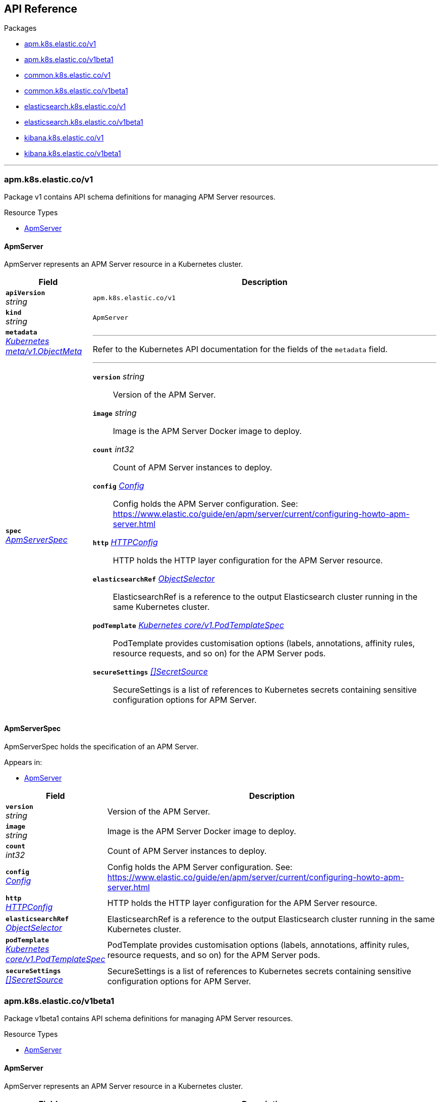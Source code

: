 // Generated documentation. Please do not edit.
[id="{p}-api-reference"]
== API Reference

.Packages
* xref:{p}-apm-k8s-elastic-co-v1[apm.k8s.elastic.co/v1]
* xref:{p}-apm-k8s-elastic-co-v1beta1[apm.k8s.elastic.co/v1beta1]
* xref:{p}-common-k8s-elastic-co-v1[common.k8s.elastic.co/v1]
* xref:{p}-common-k8s-elastic-co-v1beta1[common.k8s.elastic.co/v1beta1]
* xref:{p}-elasticsearch-k8s-elastic-co-v1[elasticsearch.k8s.elastic.co/v1]
* xref:{p}-elasticsearch-k8s-elastic-co-v1beta1[elasticsearch.k8s.elastic.co/v1beta1]
* xref:{p}-kibana-k8s-elastic-co-v1[kibana.k8s.elastic.co/v1]
* xref:{p}-kibana-k8s-elastic-co-v1beta1[kibana.k8s.elastic.co/v1beta1]

'''


[id="{p}-apm-k8s-elastic-co-v1"]
=== apm.k8s.elastic.co/v1
Package v1 contains API schema definitions for managing APM Server resources.

.Resource Types
--
- xref:apm-k8s-elastic-co-v1-apmserver[$$ApmServer$$]
--

[id="apm-k8s-elastic-co-v1-apmserver"]
[float]
==== ApmServer

ApmServer represents an APM Server resource in a Kubernetes cluster.



[cols="20a,80a", options="header"]
|===
|Field |Description
| *`apiVersion`*  +
_string_
| `apm.k8s.elastic.co/v1`

| *`kind`*  +
_string_
| `ApmServer`

| *`metadata`* +
_link:https://kubernetes.io/docs/reference/generated/kubernetes-api/v1.13/#objectmeta-v1-meta[$$Kubernetes meta/v1.ObjectMeta$$]_
|
---
Refer to the Kubernetes API documentation for the fields of the `metadata` field.
| *`spec`* +
_xref:apm-k8s-elastic-co-v1-apmserverspec[$$ApmServerSpec$$]_
|
---

*`version`*  _string_::
Version of the APM Server.
*`image`*  _string_::
Image is the APM Server Docker image to deploy.
*`count`*  _int32_::
Count of APM Server instances to deploy.
*`config`* _xref:common-k8s-elastic-co-v1-config[$$Config$$]_::
Config holds the APM Server configuration. See: https://www.elastic.co/guide/en/apm/server/current/configuring-howto-apm-server.html
*`http`* _xref:common-k8s-elastic-co-v1-httpconfig[$$HTTPConfig$$]_::
HTTP holds the HTTP layer configuration for the APM Server resource.
*`elasticsearchRef`* _xref:common-k8s-elastic-co-v1-objectselector[$$ObjectSelector$$]_::
ElasticsearchRef is a reference to the output Elasticsearch cluster running in the same Kubernetes cluster.
*`podTemplate`* _link:https://kubernetes.io/docs/reference/generated/kubernetes-api/v1.13/#podtemplatespec-v1-core[$$Kubernetes core/v1.PodTemplateSpec$$]_::
PodTemplate provides customisation options (labels, annotations, affinity rules, resource requests, and so on) for the APM Server pods.
*`secureSettings`* _xref:common-k8s-elastic-co-v1-secretsource[$$[]SecretSource$$]_::
SecureSettings is a list of references to Kubernetes secrets containing sensitive configuration options for APM Server.
|===

[id="apm-k8s-elastic-co-v1-apmserverspec"]
[float]
==== ApmServerSpec

ApmServerSpec holds the specification of an APM Server.


.Appears in:
****
- xref:apm-k8s-elastic-co-v1-apmserver[$$ApmServer$$]
****
[cols="20a,80a", options="header"]
|===
|Field |Description

| *`version`* +
_string_
|
Version of the APM Server.
| *`image`* +
_string_
|
Image is the APM Server Docker image to deploy.
| *`count`* +
_int32_
|
Count of APM Server instances to deploy.
| *`config`* +
_xref:common-k8s-elastic-co-v1-config[$$Config$$]_
|
Config holds the APM Server configuration. See: https://www.elastic.co/guide/en/apm/server/current/configuring-howto-apm-server.html
| *`http`* +
_xref:common-k8s-elastic-co-v1-httpconfig[$$HTTPConfig$$]_
|
HTTP holds the HTTP layer configuration for the APM Server resource.
| *`elasticsearchRef`* +
_xref:common-k8s-elastic-co-v1-objectselector[$$ObjectSelector$$]_
|
ElasticsearchRef is a reference to the output Elasticsearch cluster running in the same Kubernetes cluster.
| *`podTemplate`* +
_link:https://kubernetes.io/docs/reference/generated/kubernetes-api/v1.13/#podtemplatespec-v1-core[$$Kubernetes core/v1.PodTemplateSpec$$]_
|
PodTemplate provides customisation options (labels, annotations, affinity rules, resource requests, and so on) for the APM Server pods.
| *`secureSettings`* +
_xref:common-k8s-elastic-co-v1-secretsource[$$[]SecretSource$$]_
|
SecureSettings is a list of references to Kubernetes secrets containing sensitive configuration options for APM Server.
|===
[id="{p}-apm-k8s-elastic-co-v1beta1"]
=== apm.k8s.elastic.co/v1beta1
Package v1beta1 contains API schema definitions for managing APM Server resources.

.Resource Types
--
- xref:apm-k8s-elastic-co-v1beta1-apmserver[$$ApmServer$$]
--

[id="apm-k8s-elastic-co-v1beta1-apmserver"]
[float]
==== ApmServer

ApmServer represents an APM Server resource in a Kubernetes cluster.



[cols="20a,80a", options="header"]
|===
|Field |Description
| *`apiVersion`*  +
_string_
| `apm.k8s.elastic.co/v1beta1`

| *`kind`*  +
_string_
| `ApmServer`

| *`metadata`* +
_link:https://kubernetes.io/docs/reference/generated/kubernetes-api/v1.13/#objectmeta-v1-meta[$$Kubernetes meta/v1.ObjectMeta$$]_
|
---
Refer to the Kubernetes API documentation for the fields of the `metadata` field.
| *`spec`* +
_xref:apm-k8s-elastic-co-v1beta1-apmserverspec[$$ApmServerSpec$$]_
|
---

*`version`*  _string_::
Version of the APM Server.
*`image`*  _string_::
Image is the APM Server Docker image to deploy.
*`count`*  _int32_::
Count of APM Server instances to deploy.
*`config`* _xref:common-k8s-elastic-co-v1beta1-config[$$Config$$]_::
Config holds the APM Server configuration. See: https://www.elastic.co/guide/en/apm/server/current/configuring-howto-apm-server.html
*`http`* _xref:common-k8s-elastic-co-v1beta1-httpconfig[$$HTTPConfig$$]_::
HTTP holds the HTTP layer configuration for the APM Server resource.
*`elasticsearchRef`* _xref:common-k8s-elastic-co-v1beta1-objectselector[$$ObjectSelector$$]_::
ElasticsearchRef is a reference to the output Elasticsearch cluster running in the same Kubernetes cluster.
*`podTemplate`* _link:https://kubernetes.io/docs/reference/generated/kubernetes-api/v1.13/#podtemplatespec-v1-core[$$Kubernetes core/v1.PodTemplateSpec$$]_::
PodTemplate provides customisation options (labels, annotations, affinity rules, resource requests, and so on) for the APM Server pods.
*`secureSettings`* _xref:common-k8s-elastic-co-v1beta1-secretsource[$$[]SecretSource$$]_::
SecureSettings is a list of references to Kubernetes secrets containing sensitive configuration options for APM Server.
|===

[id="apm-k8s-elastic-co-v1beta1-apmserverspec"]
[float]
==== ApmServerSpec

ApmServerSpec holds the specification of an APM Server.


.Appears in:
****
- xref:apm-k8s-elastic-co-v1beta1-apmserver[$$ApmServer$$]
****
[cols="20a,80a", options="header"]
|===
|Field |Description

| *`version`* +
_string_
|
Version of the APM Server.
| *`image`* +
_string_
|
Image is the APM Server Docker image to deploy.
| *`count`* +
_int32_
|
Count of APM Server instances to deploy.
| *`config`* +
_xref:common-k8s-elastic-co-v1beta1-config[$$Config$$]_
|
Config holds the APM Server configuration. See: https://www.elastic.co/guide/en/apm/server/current/configuring-howto-apm-server.html
| *`http`* +
_xref:common-k8s-elastic-co-v1beta1-httpconfig[$$HTTPConfig$$]_
|
HTTP holds the HTTP layer configuration for the APM Server resource.
| *`elasticsearchRef`* +
_xref:common-k8s-elastic-co-v1beta1-objectselector[$$ObjectSelector$$]_
|
ElasticsearchRef is a reference to the output Elasticsearch cluster running in the same Kubernetes cluster.
| *`podTemplate`* +
_link:https://kubernetes.io/docs/reference/generated/kubernetes-api/v1.13/#podtemplatespec-v1-core[$$Kubernetes core/v1.PodTemplateSpec$$]_
|
PodTemplate provides customisation options (labels, annotations, affinity rules, resource requests, and so on) for the APM Server pods.
| *`secureSettings`* +
_xref:common-k8s-elastic-co-v1beta1-secretsource[$$[]SecretSource$$]_
|
SecureSettings is a list of references to Kubernetes secrets containing sensitive configuration options for APM Server.
|===
[id="{p}-common-k8s-elastic-co-v1"]
=== common.k8s.elastic.co/v1
Package v1 contains API schema definitions for common types used by all resources.

.Resource Types
--
--

[id="common-k8s-elastic-co-v1-config"]
[float]
==== Config

Config represents untyped YAML configuration.


.Appears in:
****
- xref:apm-k8s-elastic-co-v1-apmserverspec[$$ApmServerSpec$$], 
- xref:kibana-k8s-elastic-co-v1-kibanaspec[$$KibanaSpec$$], 
- xref:elasticsearch-k8s-elastic-co-v1-nodeset[$$NodeSet$$]
****
[cols="20a,80a", options="header"]
|===
|Field |Description

| *`Data`* +
_map[string]interface{}_
|
Data holds the configuration keys and values.
This field exists to work around https://github.com/kubernetes-sigs/kubebuilder/issues/528
|===

[id="common-k8s-elastic-co-v1-httpconfig"]
[float]
==== HTTPConfig

HTTPConfig holds the HTTP layer configuration for resources.


.Appears in:
****
- xref:apm-k8s-elastic-co-v1-apmserverspec[$$ApmServerSpec$$], 
- xref:elasticsearch-k8s-elastic-co-v1-elasticsearchspec[$$ElasticsearchSpec$$], 
- xref:kibana-k8s-elastic-co-v1-kibanaspec[$$KibanaSpec$$]
****
[cols="20a,80a", options="header"]
|===
|Field |Description

| *`service`* +
_xref:common-k8s-elastic-co-v1-servicetemplate[$$ServiceTemplate$$]_
|
Service defines the template for the associated Kubernetes Service object.
| *`tls`* +
_xref:common-k8s-elastic-co-v1-tlsoptions[$$TLSOptions$$]_
|
TLS defines options for configuring TLS for HTTP.
|===

[id="common-k8s-elastic-co-v1-keytopath"]
[float]
==== KeyToPath

KeyToPath defines how to map a key in a Secret object to a filesystem path.


.Appears in:
****
- xref:common-k8s-elastic-co-v1-secretsource[$$SecretSource$$]
****
[cols="20a,80a", options="header"]
|===
|Field |Description

| *`key`* +
_string_
|
Key is the key contained in the secret.
| *`path`* +
_string_
|
Path is the relative file path to map the key to.
Path must not be an absolute file path and must not contain any ".." components.
|===

[id="common-k8s-elastic-co-v1-objectselector"]
[float]
==== ObjectSelector

ObjectSelector defines a reference to a Kubernetes object.


.Appears in:
****
- xref:apm-k8s-elastic-co-v1-apmserverspec[$$ApmServerSpec$$], 
- xref:kibana-k8s-elastic-co-v1-kibanaspec[$$KibanaSpec$$]
****
[cols="20a,80a", options="header"]
|===
|Field |Description

| *`name`* +
_string_
|
Name of the Kubernetes object.
| *`namespace`* +
_string_
|
Namespace of the Kubernetes object. If empty, defaults to the current namespace.
|===

[id="common-k8s-elastic-co-v1-poddisruptionbudgettemplate"]
[float]
==== PodDisruptionBudgetTemplate

PodDisruptionBudgetTemplate defines the template for creating a PodDisruptionBudget.


.Appears in:
****
- xref:elasticsearch-k8s-elastic-co-v1-elasticsearchspec[$$ElasticsearchSpec$$]
****
[cols="20a,80a", options="header"]
|===
|Field |Description

| *`metadata`* +
_link:https://kubernetes.io/docs/reference/generated/kubernetes-api/v1.13/#objectmeta-v1-meta[$$Kubernetes meta/v1.ObjectMeta$$]_
|
ObjectMeta is the metadata of the PDB.
The name and namespace provided here are managed by ECK and will be ignored.
Refer to the Kubernetes API documentation for the fields of the `metadata` field.
| *`spec`* +
_link:https://kubernetes.io/docs/reference/generated/kubernetes-api/v1.13/#poddisruptionbudgetspec-v1beta1-policy[$$Kubernetes policy/v1beta1.PodDisruptionBudgetSpec$$]_
|
Spec is the specification of the PDB.

*`minAvailable`*  _Kubernetes intstr.IntOrString_::
_(Optional)_
An eviction is allowed if at least "minAvailable" pods selected by
"selector" will still be available after the eviction, i.e. even in the
absence of the evicted pod.  So for example you can prevent all voluntary
evictions by specifying "100%".
*`selector`* _link:https://kubernetes.io/docs/reference/generated/kubernetes-api/v1.13/#labelselector-v1-meta[$$Kubernetes meta/v1.LabelSelector$$]_::
_(Optional)_
Label query over pods whose evictions are managed by the disruption
budget.
*`maxUnavailable`*  _Kubernetes intstr.IntOrString_::
_(Optional)_
An eviction is allowed if at most "maxUnavailable" pods selected by
"selector" are unavailable after the eviction, i.e. even in absence of
the evicted pod. For example, one can prevent all voluntary evictions
by specifying 0. This is a mutually exclusive setting with "minAvailable".
|===

[id="common-k8s-elastic-co-v1-secretref"]
[float]
==== SecretRef

SecretRef is a reference to a secret that exists in the same namespace.


.Appears in:
****
- xref:common-k8s-elastic-co-v1-tlsoptions[$$TLSOptions$$]
****
[cols="20a,80a", options="header"]
|===
|Field |Description

| *`secretName`* +
_string_
|
SecretName is the name of the secret.
|===

[id="common-k8s-elastic-co-v1-secretsource"]
[float]
==== SecretSource

SecretSource defines a data source based on a Kubernetes Secret.


.Appears in:
****
- xref:apm-k8s-elastic-co-v1-apmserverspec[$$ApmServerSpec$$], 
- xref:elasticsearch-k8s-elastic-co-v1-elasticsearchspec[$$ElasticsearchSpec$$], 
- xref:kibana-k8s-elastic-co-v1-kibanaspec[$$KibanaSpec$$]
****
[cols="20a,80a", options="header"]
|===
|Field |Description

| *`secretName`* +
_string_
|
SecretName is the name of the secret.
| *`entries`* +
_xref:common-k8s-elastic-co-v1-keytopath[$$[]KeyToPath$$]_
|
Entries define how to project each key-value pair in the secret to filesystem paths.
If not defined, all keys will be projected to similarly named paths in the filesystem.
If defined, only the specified keys will be projected to the corresponding paths.
|===

[id="common-k8s-elastic-co-v1-selfsignedcertificate"]
[float]
==== SelfSignedCertificate

SelfSignedCertificate holds configuration for the self-signed certificate generated by the operator.


.Appears in:
****
- xref:common-k8s-elastic-co-v1-tlsoptions[$$TLSOptions$$]
****
[cols="20a,80a", options="header"]
|===
|Field |Description

| *`subjectAltNames`* +
_xref:common-k8s-elastic-co-v1-subjectalternativename[$$[]SubjectAlternativeName$$]_
|
SubjectAlternativeNames is a list of SANs to include in the generated HTTP TLS certificate.
| *`disabled`* +
_bool_
|
Disabled indicates that the provisioning of the self-signed certifcate should be disabled.
|===

[id="common-k8s-elastic-co-v1-servicetemplate"]
[float]
==== ServiceTemplate

ServiceTemplate defines the template for a Kubernetes Service.


.Appears in:
****
- xref:common-k8s-elastic-co-v1-httpconfig[$$HTTPConfig$$]
****
[cols="20a,80a", options="header"]
|===
|Field |Description

| *`metadata`* +
_link:https://kubernetes.io/docs/reference/generated/kubernetes-api/v1.13/#objectmeta-v1-meta[$$Kubernetes meta/v1.ObjectMeta$$]_
|
ObjectMeta is the metadata of the service.
The name and namespace provided here are managed by ECK and will be ignored.
Refer to the Kubernetes API documentation for the fields of the `metadata` field.
| *`spec`* +
_link:https://kubernetes.io/docs/reference/generated/kubernetes-api/v1.13/#servicespec-v1-core[$$Kubernetes core/v1.ServiceSpec$$]_
|
Spec is the specification of the service.

*`ports`* _link:https://kubernetes.io/docs/reference/generated/kubernetes-api/v1.13/#serviceport-v1-core[$$[]Kubernetes core/v1.ServicePort$$]_::
The list of ports that are exposed by this service.
More info: https://kubernetes.io/docs/concepts/services-networking/service/#virtual-ips-and-service-proxies
*`selector`*  _map[string]string_::
_(Optional)_
Route service traffic to pods with label keys and values matching this
selector. If empty or not present, the service is assumed to have an
external process managing its endpoints, which Kubernetes will not
modify. Only applies to types ClusterIP, NodePort, and LoadBalancer.
Ignored if type is ExternalName.
More info: https://kubernetes.io/docs/concepts/services-networking/service/
*`clusterIP`*  _string_::
_(Optional)_
clusterIP is the IP address of the service and is usually assigned
randomly by the master. If an address is specified manually and is not in
use by others, it will be allocated to the service; otherwise, creation
of the service will fail. This field can not be changed through updates.
Valid values are "None", empty string (""), or a valid IP address. "None"
can be specified for headless services when proxying is not required.
Only applies to types ClusterIP, NodePort, and LoadBalancer. Ignored if
type is ExternalName.
More info: https://kubernetes.io/docs/concepts/services-networking/service/#virtual-ips-and-service-proxies
*`type`* _link:https://kubernetes.io/docs/reference/generated/kubernetes-api/v1.13/#servicetype-v1-core[$$Kubernetes core/v1.ServiceType$$]_::
_(Optional)_
type determines how the Service is exposed. Defaults to ClusterIP. Valid
options are ExternalName, ClusterIP, NodePort, and LoadBalancer.
"ExternalName" maps to the specified externalName.
"ClusterIP" allocates a cluster-internal IP address for load-balancing to
endpoints. Endpoints are determined by the selector or if that is not
specified, by manual construction of an Endpoints object. If clusterIP is
"None", no virtual IP is allocated and the endpoints are published as a
set of endpoints rather than a stable IP.
"NodePort" builds on ClusterIP and allocates a port on every node which
routes to the clusterIP.
"LoadBalancer" builds on NodePort and creates an
external load-balancer (if supported in the current cloud) which routes
to the clusterIP.
More info: https://kubernetes.io/docs/concepts/services-networking/service/#publishing-services-service-types
*`externalIPs`*  _[]string_::
_(Optional)_
externalIPs is a list of IP addresses for which nodes in the cluster
will also accept traffic for this service.  These IPs are not managed by
Kubernetes.  The user is responsible for ensuring that traffic arrives
at a node with this IP.  A common example is external load-balancers
that are not part of the Kubernetes system.
*`sessionAffinity`* _link:https://kubernetes.io/docs/reference/generated/kubernetes-api/v1.13/#serviceaffinity-v1-core[$$Kubernetes core/v1.ServiceAffinity$$]_::
_(Optional)_
Supports "ClientIP" and "None". Used to maintain session affinity.
Enable client IP based session affinity.
Must be ClientIP or None.
Defaults to None.
More info: https://kubernetes.io/docs/concepts/services-networking/service/#virtual-ips-and-service-proxies
*`loadBalancerIP`*  _string_::
_(Optional)_
Only applies to Service Type: LoadBalancer
LoadBalancer will get created with the IP specified in this field.
This feature depends on whether the underlying cloud-provider supports specifying
the loadBalancerIP when a load balancer is created.
This field will be ignored if the cloud-provider does not support the feature.
*`loadBalancerSourceRanges`*  _[]string_::
_(Optional)_
If specified and supported by the platform, this will restrict traffic through the cloud-provider
load-balancer will be restricted to the specified client IPs. This field will be ignored if the
cloud-provider does not support the feature."
More info: https://kubernetes.io/docs/tasks/access-application-cluster/configure-cloud-provider-firewall/
*`externalName`*  _string_::
_(Optional)_
externalName is the external reference that kubedns or equivalent will
return as a CNAME record for this service. No proxying will be involved.
Must be a valid RFC-1123 hostname (https://tools.ietf.org/html/rfc1123)
and requires Type to be ExternalName.
*`externalTrafficPolicy`* _link:https://kubernetes.io/docs/reference/generated/kubernetes-api/v1.13/#serviceexternaltrafficpolicytype-v1-core[$$Kubernetes core/v1.ServiceExternalTrafficPolicyType$$]_::
_(Optional)_
externalTrafficPolicy denotes if this Service desires to route external
traffic to node-local or cluster-wide endpoints. "Local" preserves the
client source IP and avoids a second hop for LoadBalancer and Nodeport
type services, but risks potentially imbalanced traffic spreading.
"Cluster" obscures the client source IP and may cause a second hop to
another node, but should have good overall load-spreading.
*`healthCheckNodePort`*  _int32_::
_(Optional)_
healthCheckNodePort specifies the healthcheck nodePort for the service.
If not specified, HealthCheckNodePort is created by the service api
backend with the allocated nodePort. Will use user-specified nodePort value
if specified by the client. Only effects when Type is set to LoadBalancer
and ExternalTrafficPolicy is set to Local.
*`publishNotReadyAddresses`*  _bool_::
_(Optional)_
publishNotReadyAddresses, when set to true, indicates that DNS implementations
must publish the notReadyAddresses of subsets for the Endpoints associated with
the Service. The default value is false.
The primary use case for setting this field is to use a StatefulSet's Headless Service
to propagate SRV records for its Pods without respect to their readiness for purpose
of peer discovery.
*`sessionAffinityConfig`* _link:https://kubernetes.io/docs/reference/generated/kubernetes-api/v1.13/#sessionaffinityconfig-v1-core[$$Kubernetes core/v1.SessionAffinityConfig$$]_::
_(Optional)_
sessionAffinityConfig contains the configurations of session affinity.
*`ipFamily`* _link:https://kubernetes.io/docs/reference/generated/kubernetes-api/v1.13/#ipfamily-v1-core[$$Kubernetes core/v1.IPFamily$$]_::
_(Optional)_
ipFamily specifies whether this Service has a preference for a particular IP family (e.g. IPv4 vs.
IPv6).  If a specific IP family is requested, the clusterIP field will be allocated from that family, if it is
available in the cluster.  If no IP family is requested, the cluster's primary IP family will be used.
Other IP fields (loadBalancerIP, loadBalancerSourceRanges, externalIPs) and controllers which
allocate external load-balancers should use the same IP family.  Endpoints for this Service will be of
this family.  This field is immutable after creation. Assigning a ServiceIPFamily not available in the
cluster (e.g. IPv6 in IPv4 only cluster) is an error condition and will fail during clusterIP assignment.
|===

[id="common-k8s-elastic-co-v1-subjectalternativename"]
[float]
==== SubjectAlternativeName

SubjectAlternativeName represents a SAN entry in a x509 certificate.


.Appears in:
****
- xref:common-k8s-elastic-co-v1-selfsignedcertificate[$$SelfSignedCertificate$$]
****
[cols="20a,80a", options="header"]
|===
|Field |Description

| *`dns`* +
_string_
|
DNS is the DNS name of the subject.
| *`ip`* +
_string_
|
IP is the IP address of the subject.
|===

[id="common-k8s-elastic-co-v1-tlsoptions"]
[float]
==== TLSOptions

TLSOptions holds TLS configuration options.


.Appears in:
****
- xref:common-k8s-elastic-co-v1-httpconfig[$$HTTPConfig$$]
****
[cols="20a,80a", options="header"]
|===
|Field |Description

| *`selfSignedCertificate`* +
_xref:common-k8s-elastic-co-v1-selfsignedcertificate[$$SelfSignedCertificate$$]_
|
SelfSignedCertificate allows configuring the self-signed certificate generated by the operator.
| *`certificate`* +
_xref:common-k8s-elastic-co-v1-secretref[$$SecretRef$$]_
|
Certificate is a reference to a Kubernetes secret that contains the certificate and private key for enabling TLS.
The referenced secret should contain the following:

- `ca.crt`: The certificate authority (optional).
- `tls.crt`: The certificate (or a chain).
- `tls.key`: The private key to the first certificate in the certificate chain.
|===
[id="{p}-common-k8s-elastic-co-v1beta1"]
=== common.k8s.elastic.co/v1beta1
Package v1beta1 contains API schema definitions for common types used by all resources.

.Resource Types
--
--

[id="common-k8s-elastic-co-v1beta1-config"]
[float]
==== Config

Config represents untyped YAML configuration.


.Appears in:
****
- xref:apm-k8s-elastic-co-v1beta1-apmserverspec[$$ApmServerSpec$$], 
- xref:kibana-k8s-elastic-co-v1beta1-kibanaspec[$$KibanaSpec$$], 
- xref:elasticsearch-k8s-elastic-co-v1beta1-nodeset[$$NodeSet$$]
****
[cols="20a,80a", options="header"]
|===
|Field |Description

| *`Data`* +
_map[string]interface{}_
|
Data holds the configuration keys and values.
This field exists to work around https://github.com/kubernetes-sigs/kubebuilder/issues/528
|===

[id="common-k8s-elastic-co-v1beta1-httpconfig"]
[float]
==== HTTPConfig

HTTPConfig holds the HTTP layer configuration for resources.


.Appears in:
****
- xref:apm-k8s-elastic-co-v1beta1-apmserverspec[$$ApmServerSpec$$], 
- xref:elasticsearch-k8s-elastic-co-v1beta1-elasticsearchspec[$$ElasticsearchSpec$$], 
- xref:kibana-k8s-elastic-co-v1beta1-kibanaspec[$$KibanaSpec$$]
****
[cols="20a,80a", options="header"]
|===
|Field |Description

| *`service`* +
_xref:common-k8s-elastic-co-v1beta1-servicetemplate[$$ServiceTemplate$$]_
|
Service defines the template for the associated Kubernetes Service object.
| *`tls`* +
_xref:common-k8s-elastic-co-v1beta1-tlsoptions[$$TLSOptions$$]_
|
TLS defines options for configuring TLS for HTTP.
|===

[id="common-k8s-elastic-co-v1beta1-keytopath"]
[float]
==== KeyToPath

KeyToPath defines how to map a key in a Secret object to a filesystem path.


.Appears in:
****
- xref:common-k8s-elastic-co-v1beta1-secretsource[$$SecretSource$$]
****
[cols="20a,80a", options="header"]
|===
|Field |Description

| *`key`* +
_string_
|
Key is the key contained in the secret.
| *`path`* +
_string_
|
Path is the relative file path to map the key to.
Path must not be an absolute file path and must not contain any ".." components.
|===

[id="common-k8s-elastic-co-v1beta1-objectselector"]
[float]
==== ObjectSelector

ObjectSelector defines a reference to a Kubernetes object.


.Appears in:
****
- xref:apm-k8s-elastic-co-v1beta1-apmserverspec[$$ApmServerSpec$$], 
- xref:kibana-k8s-elastic-co-v1beta1-kibanaspec[$$KibanaSpec$$]
****
[cols="20a,80a", options="header"]
|===
|Field |Description

| *`name`* +
_string_
|
Name of the Kubernetes object.
| *`namespace`* +
_string_
|
Namespace of the Kubernetes object. If empty, defaults to the current namespace.
|===

[id="common-k8s-elastic-co-v1beta1-poddisruptionbudgettemplate"]
[float]
==== PodDisruptionBudgetTemplate

PodDisruptionBudgetTemplate defines the template for creating a PodDisruptionBudget.


.Appears in:
****
- xref:elasticsearch-k8s-elastic-co-v1beta1-elasticsearchspec[$$ElasticsearchSpec$$]
****
[cols="20a,80a", options="header"]
|===
|Field |Description

| *`metadata`* +
_link:https://kubernetes.io/docs/reference/generated/kubernetes-api/v1.13/#objectmeta-v1-meta[$$Kubernetes meta/v1.ObjectMeta$$]_
|
ObjectMeta is the metadata of the PDB.
The name and namespace provided here are managed by ECK and will be ignored.
Refer to the Kubernetes API documentation for the fields of the `metadata` field.
| *`spec`* +
_link:https://kubernetes.io/docs/reference/generated/kubernetes-api/v1.13/#poddisruptionbudgetspec-v1beta1-policy[$$Kubernetes policy/v1beta1.PodDisruptionBudgetSpec$$]_
|
Spec is the specification of the PDB.

*`minAvailable`*  _Kubernetes intstr.IntOrString_::
_(Optional)_
An eviction is allowed if at least "minAvailable" pods selected by
"selector" will still be available after the eviction, i.e. even in the
absence of the evicted pod.  So for example you can prevent all voluntary
evictions by specifying "100%".
*`selector`* _link:https://kubernetes.io/docs/reference/generated/kubernetes-api/v1.13/#labelselector-v1-meta[$$Kubernetes meta/v1.LabelSelector$$]_::
_(Optional)_
Label query over pods whose evictions are managed by the disruption
budget.
*`maxUnavailable`*  _Kubernetes intstr.IntOrString_::
_(Optional)_
An eviction is allowed if at most "maxUnavailable" pods selected by
"selector" are unavailable after the eviction, i.e. even in absence of
the evicted pod. For example, one can prevent all voluntary evictions
by specifying 0. This is a mutually exclusive setting with "minAvailable".
|===

[id="common-k8s-elastic-co-v1beta1-secretref"]
[float]
==== SecretRef

SecretRef is a reference to a secret that exists in the same namespace.


.Appears in:
****
- xref:common-k8s-elastic-co-v1beta1-tlsoptions[$$TLSOptions$$]
****
[cols="20a,80a", options="header"]
|===
|Field |Description

| *`secretName`* +
_string_
|
SecretName is the name of the secret.
|===

[id="common-k8s-elastic-co-v1beta1-secretsource"]
[float]
==== SecretSource

SecretSource defines a data source based on a Kubernetes Secret.


.Appears in:
****
- xref:apm-k8s-elastic-co-v1beta1-apmserverspec[$$ApmServerSpec$$], 
- xref:elasticsearch-k8s-elastic-co-v1beta1-elasticsearchspec[$$ElasticsearchSpec$$], 
- xref:kibana-k8s-elastic-co-v1beta1-kibanaspec[$$KibanaSpec$$]
****
[cols="20a,80a", options="header"]
|===
|Field |Description

| *`secretName`* +
_string_
|
SecretName is the name of the secret.
| *`entries`* +
_xref:common-k8s-elastic-co-v1beta1-keytopath[$$[]KeyToPath$$]_
|
Entries define how to project each key-value pair in the secret to filesystem paths.
If not defined, all keys will be projected to similarly named paths in the filesystem.
If defined, only the specified keys will be projected to the corresponding paths.
|===

[id="common-k8s-elastic-co-v1beta1-selfsignedcertificate"]
[float]
==== SelfSignedCertificate

SelfSignedCertificate holds configuration for the self-signed certificate generated by the operator.


.Appears in:
****
- xref:common-k8s-elastic-co-v1beta1-tlsoptions[$$TLSOptions$$]
****
[cols="20a,80a", options="header"]
|===
|Field |Description

| *`subjectAltNames`* +
_xref:common-k8s-elastic-co-v1beta1-subjectalternativename[$$[]SubjectAlternativeName$$]_
|
SubjectAlternativeNames is a list of SANs to include in the generated HTTP TLS certificate.
| *`disabled`* +
_bool_
|
Disabled indicates that the provisioning of the self-signed certifcate should be disabled.
|===

[id="common-k8s-elastic-co-v1beta1-servicetemplate"]
[float]
==== ServiceTemplate

ServiceTemplate defines the template for a Kubernetes Service.


.Appears in:
****
- xref:common-k8s-elastic-co-v1beta1-httpconfig[$$HTTPConfig$$]
****
[cols="20a,80a", options="header"]
|===
|Field |Description

| *`metadata`* +
_link:https://kubernetes.io/docs/reference/generated/kubernetes-api/v1.13/#objectmeta-v1-meta[$$Kubernetes meta/v1.ObjectMeta$$]_
|
ObjectMeta is the metadata of the service.
The name and namespace provided here are managed by ECK and will be ignored.
Refer to the Kubernetes API documentation for the fields of the `metadata` field.
| *`spec`* +
_link:https://kubernetes.io/docs/reference/generated/kubernetes-api/v1.13/#servicespec-v1-core[$$Kubernetes core/v1.ServiceSpec$$]_
|
Spec is the specification of the service.

*`ports`* _link:https://kubernetes.io/docs/reference/generated/kubernetes-api/v1.13/#serviceport-v1-core[$$[]Kubernetes core/v1.ServicePort$$]_::
The list of ports that are exposed by this service.
More info: https://kubernetes.io/docs/concepts/services-networking/service/#virtual-ips-and-service-proxies
*`selector`*  _map[string]string_::
_(Optional)_
Route service traffic to pods with label keys and values matching this
selector. If empty or not present, the service is assumed to have an
external process managing its endpoints, which Kubernetes will not
modify. Only applies to types ClusterIP, NodePort, and LoadBalancer.
Ignored if type is ExternalName.
More info: https://kubernetes.io/docs/concepts/services-networking/service/
*`clusterIP`*  _string_::
_(Optional)_
clusterIP is the IP address of the service and is usually assigned
randomly by the master. If an address is specified manually and is not in
use by others, it will be allocated to the service; otherwise, creation
of the service will fail. This field can not be changed through updates.
Valid values are "None", empty string (""), or a valid IP address. "None"
can be specified for headless services when proxying is not required.
Only applies to types ClusterIP, NodePort, and LoadBalancer. Ignored if
type is ExternalName.
More info: https://kubernetes.io/docs/concepts/services-networking/service/#virtual-ips-and-service-proxies
*`type`* _link:https://kubernetes.io/docs/reference/generated/kubernetes-api/v1.13/#servicetype-v1-core[$$Kubernetes core/v1.ServiceType$$]_::
_(Optional)_
type determines how the Service is exposed. Defaults to ClusterIP. Valid
options are ExternalName, ClusterIP, NodePort, and LoadBalancer.
"ExternalName" maps to the specified externalName.
"ClusterIP" allocates a cluster-internal IP address for load-balancing to
endpoints. Endpoints are determined by the selector or if that is not
specified, by manual construction of an Endpoints object. If clusterIP is
"None", no virtual IP is allocated and the endpoints are published as a
set of endpoints rather than a stable IP.
"NodePort" builds on ClusterIP and allocates a port on every node which
routes to the clusterIP.
"LoadBalancer" builds on NodePort and creates an
external load-balancer (if supported in the current cloud) which routes
to the clusterIP.
More info: https://kubernetes.io/docs/concepts/services-networking/service/#publishing-services-service-types
*`externalIPs`*  _[]string_::
_(Optional)_
externalIPs is a list of IP addresses for which nodes in the cluster
will also accept traffic for this service.  These IPs are not managed by
Kubernetes.  The user is responsible for ensuring that traffic arrives
at a node with this IP.  A common example is external load-balancers
that are not part of the Kubernetes system.
*`sessionAffinity`* _link:https://kubernetes.io/docs/reference/generated/kubernetes-api/v1.13/#serviceaffinity-v1-core[$$Kubernetes core/v1.ServiceAffinity$$]_::
_(Optional)_
Supports "ClientIP" and "None". Used to maintain session affinity.
Enable client IP based session affinity.
Must be ClientIP or None.
Defaults to None.
More info: https://kubernetes.io/docs/concepts/services-networking/service/#virtual-ips-and-service-proxies
*`loadBalancerIP`*  _string_::
_(Optional)_
Only applies to Service Type: LoadBalancer
LoadBalancer will get created with the IP specified in this field.
This feature depends on whether the underlying cloud-provider supports specifying
the loadBalancerIP when a load balancer is created.
This field will be ignored if the cloud-provider does not support the feature.
*`loadBalancerSourceRanges`*  _[]string_::
_(Optional)_
If specified and supported by the platform, this will restrict traffic through the cloud-provider
load-balancer will be restricted to the specified client IPs. This field will be ignored if the
cloud-provider does not support the feature."
More info: https://kubernetes.io/docs/tasks/access-application-cluster/configure-cloud-provider-firewall/
*`externalName`*  _string_::
_(Optional)_
externalName is the external reference that kubedns or equivalent will
return as a CNAME record for this service. No proxying will be involved.
Must be a valid RFC-1123 hostname (https://tools.ietf.org/html/rfc1123)
and requires Type to be ExternalName.
*`externalTrafficPolicy`* _link:https://kubernetes.io/docs/reference/generated/kubernetes-api/v1.13/#serviceexternaltrafficpolicytype-v1-core[$$Kubernetes core/v1.ServiceExternalTrafficPolicyType$$]_::
_(Optional)_
externalTrafficPolicy denotes if this Service desires to route external
traffic to node-local or cluster-wide endpoints. "Local" preserves the
client source IP and avoids a second hop for LoadBalancer and Nodeport
type services, but risks potentially imbalanced traffic spreading.
"Cluster" obscures the client source IP and may cause a second hop to
another node, but should have good overall load-spreading.
*`healthCheckNodePort`*  _int32_::
_(Optional)_
healthCheckNodePort specifies the healthcheck nodePort for the service.
If not specified, HealthCheckNodePort is created by the service api
backend with the allocated nodePort. Will use user-specified nodePort value
if specified by the client. Only effects when Type is set to LoadBalancer
and ExternalTrafficPolicy is set to Local.
*`publishNotReadyAddresses`*  _bool_::
_(Optional)_
publishNotReadyAddresses, when set to true, indicates that DNS implementations
must publish the notReadyAddresses of subsets for the Endpoints associated with
the Service. The default value is false.
The primary use case for setting this field is to use a StatefulSet's Headless Service
to propagate SRV records for its Pods without respect to their readiness for purpose
of peer discovery.
*`sessionAffinityConfig`* _link:https://kubernetes.io/docs/reference/generated/kubernetes-api/v1.13/#sessionaffinityconfig-v1-core[$$Kubernetes core/v1.SessionAffinityConfig$$]_::
_(Optional)_
sessionAffinityConfig contains the configurations of session affinity.
*`ipFamily`* _link:https://kubernetes.io/docs/reference/generated/kubernetes-api/v1.13/#ipfamily-v1-core[$$Kubernetes core/v1.IPFamily$$]_::
_(Optional)_
ipFamily specifies whether this Service has a preference for a particular IP family (e.g. IPv4 vs.
IPv6).  If a specific IP family is requested, the clusterIP field will be allocated from that family, if it is
available in the cluster.  If no IP family is requested, the cluster's primary IP family will be used.
Other IP fields (loadBalancerIP, loadBalancerSourceRanges, externalIPs) and controllers which
allocate external load-balancers should use the same IP family.  Endpoints for this Service will be of
this family.  This field is immutable after creation. Assigning a ServiceIPFamily not available in the
cluster (e.g. IPv6 in IPv4 only cluster) is an error condition and will fail during clusterIP assignment.
|===

[id="common-k8s-elastic-co-v1beta1-subjectalternativename"]
[float]
==== SubjectAlternativeName

SubjectAlternativeName represents a SAN entry in a x509 certificate.


.Appears in:
****
- xref:common-k8s-elastic-co-v1beta1-selfsignedcertificate[$$SelfSignedCertificate$$]
****
[cols="20a,80a", options="header"]
|===
|Field |Description

| *`dns`* +
_string_
|
DNS is the DNS name of the subject.
| *`ip`* +
_string_
|
IP is the IP address of the subject.
|===

[id="common-k8s-elastic-co-v1beta1-tlsoptions"]
[float]
==== TLSOptions

TLSOptions holds TLS configuration options.


.Appears in:
****
- xref:common-k8s-elastic-co-v1beta1-httpconfig[$$HTTPConfig$$]
****
[cols="20a,80a", options="header"]
|===
|Field |Description

| *`selfSignedCertificate`* +
_xref:common-k8s-elastic-co-v1beta1-selfsignedcertificate[$$SelfSignedCertificate$$]_
|
SelfSignedCertificate allows configuring the self-signed certificate generated by the operator.
| *`certificate`* +
_xref:common-k8s-elastic-co-v1beta1-secretref[$$SecretRef$$]_
|
Certificate is a reference to a Kubernetes secret that contains the certificate and private key for enabling TLS.
The referenced secret should contain the following:

- `ca.crt`: The certificate authority (optional).
- `tls.crt`: The certificate (or a chain).
- `tls.key`: The private key to the first certificate in the certificate chain.
|===
[id="{p}-elasticsearch-k8s-elastic-co-v1"]
=== elasticsearch.k8s.elastic.co/v1
Package v1 contains API schema definitions for managing Elasticsearch resources.

.Resource Types
--
- xref:elasticsearch-k8s-elastic-co-v1-elasticsearch[$$Elasticsearch$$]
--

[id="elasticsearch-k8s-elastic-co-v1-elasticsearch"]
[float]
==== Elasticsearch

Elasticsearch represents an Elasticsearch resource in a Kubernetes cluster.



[cols="20a,80a", options="header"]
|===
|Field |Description
| *`apiVersion`*  +
_string_
| `elasticsearch.k8s.elastic.co/v1`

| *`kind`*  +
_string_
| `Elasticsearch`

| *`metadata`* +
_link:https://kubernetes.io/docs/reference/generated/kubernetes-api/v1.13/#objectmeta-v1-meta[$$Kubernetes meta/v1.ObjectMeta$$]_
|
---
Refer to the Kubernetes API documentation for the fields of the `metadata` field.
| *`spec`* +
_xref:elasticsearch-k8s-elastic-co-v1-elasticsearchspec[$$ElasticsearchSpec$$]_
|
---

*`version`*  _string_::
Version of Elasticsearch.
*`image`*  _string_::
Image is the Elasticsearch Docker image to deploy.
*`http`* _xref:common-k8s-elastic-co-v1-httpconfig[$$HTTPConfig$$]_::
HTTP holds HTTP layer settings for Elasticsearch.
*`nodeSets`* _xref:elasticsearch-k8s-elastic-co-v1-nodeset[$$[]NodeSet$$]_::
NodeSets allow specifying groups of Elasticsearch nodes sharing the same configuration and Pod templates.
*`updateStrategy`* _xref:elasticsearch-k8s-elastic-co-v1-updatestrategy[$$UpdateStrategy$$]_::
UpdateStrategy specifies how updates to the cluster should be performed.
*`podDisruptionBudget`* _xref:common-k8s-elastic-co-v1-poddisruptionbudgettemplate[$$PodDisruptionBudgetTemplate$$]_::
PodDisruptionBudget provides access to the default pod disruption budget for the Elasticsearch cluster.
The default budget selects all cluster pods and sets `maxUnavailable` to 1. To disable, set `PodDisruptionBudget`
to the empty value (`{}` in YAML).
*`secureSettings`* _xref:common-k8s-elastic-co-v1-secretsource[$$[]SecretSource$$]_::
SecureSettings is a list of references to Kubernetes secrets containing sensitive configuration options for Elasticsearch.
|===

[id="elasticsearch-k8s-elastic-co-v1-changebudget"]
[float]
==== ChangeBudget

ChangeBudget defines the constraints to consider when applying changes to the Elasticsearch cluster.


.Appears in:
****
- xref:elasticsearch-k8s-elastic-co-v1-updatestrategy[$$UpdateStrategy$$]
****
[cols="20a,80a", options="header"]
|===
|Field |Description

| *`maxUnavailable`* +
_int32_
|
MaxUnavailable is the maximum number of pods that can be unavailable (not ready) during the update due to
circumstances under the control of the operator. Setting a negative value will disable this restriction.
Defaults to 1 if not specified.
| *`maxSurge`* +
_int32_
|
MaxSurge is the maximum number of new pods that can be created exceeding the original number of pods defined in
the specification. MaxSurge is only taken into consideration when scaling up. Setting a negative value will
disable the restriction. Defaults to unbounded if not specified.
|===

[id="elasticsearch-k8s-elastic-co-v1-elasticsearchspec"]
[float]
==== ElasticsearchSpec

ElasticsearchSpec holds the specification of an Elasticsearch cluster.


.Appears in:
****
- xref:elasticsearch-k8s-elastic-co-v1-elasticsearch[$$Elasticsearch$$]
****
[cols="20a,80a", options="header"]
|===
|Field |Description

| *`version`* +
_string_
|
Version of Elasticsearch.
| *`image`* +
_string_
|
Image is the Elasticsearch Docker image to deploy.
| *`http`* +
_xref:common-k8s-elastic-co-v1-httpconfig[$$HTTPConfig$$]_
|
HTTP holds HTTP layer settings for Elasticsearch.
| *`nodeSets`* +
_xref:elasticsearch-k8s-elastic-co-v1-nodeset[$$[]NodeSet$$]_
|
NodeSets allow specifying groups of Elasticsearch nodes sharing the same configuration and Pod templates.
| *`updateStrategy`* +
_xref:elasticsearch-k8s-elastic-co-v1-updatestrategy[$$UpdateStrategy$$]_
|
UpdateStrategy specifies how updates to the cluster should be performed.
| *`podDisruptionBudget`* +
_xref:common-k8s-elastic-co-v1-poddisruptionbudgettemplate[$$PodDisruptionBudgetTemplate$$]_
|
PodDisruptionBudget provides access to the default pod disruption budget for the Elasticsearch cluster.
The default budget selects all cluster pods and sets `maxUnavailable` to 1. To disable, set `PodDisruptionBudget`
to the empty value (`{}` in YAML).
| *`secureSettings`* +
_xref:common-k8s-elastic-co-v1-secretsource[$$[]SecretSource$$]_
|
SecureSettings is a list of references to Kubernetes secrets containing sensitive configuration options for Elasticsearch.
|===

[id="elasticsearch-k8s-elastic-co-v1-nodeset"]
[float]
==== NodeSet

NodeSet is the specification for a group of Elasticsearch nodes sharing the same configuration and a Pod template.


.Appears in:
****
- xref:elasticsearch-k8s-elastic-co-v1-elasticsearchspec[$$ElasticsearchSpec$$]
****
[cols="20a,80a", options="header"]
|===
|Field |Description

| *`name`* +
_string_
|
Name of this set of nodes. Becomes a part of the Elasticsearch node.name setting.
| *`config`* +
_xref:common-k8s-elastic-co-v1-config[$$Config$$]_
|
Config holds the Elasticsearch configuration.
| *`count`* +
_int32_
|
Count of Elasticsearch nodes to deploy.
| *`podTemplate`* +
_link:https://kubernetes.io/docs/reference/generated/kubernetes-api/v1.13/#podtemplatespec-v1-core[$$Kubernetes core/v1.PodTemplateSpec$$]_
|
PodTemplate provides customisation options (labels, annotations, affinity rules, resource requests, and so on) for the Pods belonging to this NodeSet.
| *`volumeClaimTemplates`* +
_link:https://kubernetes.io/docs/reference/generated/kubernetes-api/v1.13/#persistentvolumeclaim-v1-core[$$[]Kubernetes core/v1.PersistentVolumeClaim$$]_
|
VolumeClaimTemplates is a list of persistent volume claims to be used by each Pod in this NodeSet.
Every claim in this list must have a matching volumeMount in one of the containers defined in the PodTemplate.
Items defined here take precedence over any default claims added by the operator with the same name.
|===

[id="elasticsearch-k8s-elastic-co-v1-updatestrategy"]
[float]
==== UpdateStrategy

UpdateStrategy specifies how updates to the cluster should be performed.


.Appears in:
****
- xref:elasticsearch-k8s-elastic-co-v1-elasticsearchspec[$$ElasticsearchSpec$$]
****
[cols="20a,80a", options="header"]
|===
|Field |Description

| *`changeBudget`* +
_xref:elasticsearch-k8s-elastic-co-v1-changebudget[$$ChangeBudget$$]_
|
ChangeBudget defines the constraints to consider when applying changes to the Elasticsearch cluster.
|===
[id="{p}-elasticsearch-k8s-elastic-co-v1beta1"]
=== elasticsearch.k8s.elastic.co/v1beta1
Package v1beta1 contains API schema definitions for managing Elasticsearch resources.

.Resource Types
--
- xref:elasticsearch-k8s-elastic-co-v1beta1-elasticsearch[$$Elasticsearch$$]
--

[id="elasticsearch-k8s-elastic-co-v1beta1-elasticsearch"]
[float]
==== Elasticsearch

Elasticsearch represents an Elasticsearch resource in a Kubernetes cluster.



[cols="20a,80a", options="header"]
|===
|Field |Description
| *`apiVersion`*  +
_string_
| `elasticsearch.k8s.elastic.co/v1beta1`

| *`kind`*  +
_string_
| `Elasticsearch`

| *`metadata`* +
_link:https://kubernetes.io/docs/reference/generated/kubernetes-api/v1.13/#objectmeta-v1-meta[$$Kubernetes meta/v1.ObjectMeta$$]_
|
---
Refer to the Kubernetes API documentation for the fields of the `metadata` field.
| *`spec`* +
_xref:elasticsearch-k8s-elastic-co-v1beta1-elasticsearchspec[$$ElasticsearchSpec$$]_
|
---

*`version`*  _string_::
Version of Elasticsearch.
*`image`*  _string_::
Image is the Elasticsearch Docker image to deploy.
*`http`* _xref:common-k8s-elastic-co-v1beta1-httpconfig[$$HTTPConfig$$]_::
HTTP holds HTTP layer settings for Elasticsearch.
*`nodeSets`* _xref:elasticsearch-k8s-elastic-co-v1beta1-nodeset[$$[]NodeSet$$]_::
NodeSets allow specifying groups of Elasticsearch nodes sharing the same configuration and Pod templates.
*`updateStrategy`* _xref:elasticsearch-k8s-elastic-co-v1beta1-updatestrategy[$$UpdateStrategy$$]_::
UpdateStrategy specifies how updates to the cluster should be performed.
*`podDisruptionBudget`* _xref:common-k8s-elastic-co-v1beta1-poddisruptionbudgettemplate[$$PodDisruptionBudgetTemplate$$]_::
PodDisruptionBudget provides access to the default pod disruption budget for the Elasticsearch cluster.
The default budget selects all cluster pods and sets `maxUnavailable` to 1. To disable, set `PodDisruptionBudget`
to the empty value (`{}` in YAML).
*`secureSettings`* _xref:common-k8s-elastic-co-v1beta1-secretsource[$$[]SecretSource$$]_::
SecureSettings is a list of references to Kubernetes secrets containing sensitive configuration options for Elasticsearch.
|===

[id="elasticsearch-k8s-elastic-co-v1beta1-changebudget"]
[float]
==== ChangeBudget

ChangeBudget defines the constraints to consider when applying changes to the Elasticsearch cluster.


.Appears in:
****
- xref:elasticsearch-k8s-elastic-co-v1beta1-updatestrategy[$$UpdateStrategy$$]
****
[cols="20a,80a", options="header"]
|===
|Field |Description

| *`maxUnavailable`* +
_int32_
|
MaxUnavailable is the maximum number of pods that can be unavailable (not ready) during the update due to
circumstances under the control of the operator. Setting a negative value will disable this restriction.
Defaults to 1 if not specified.
| *`maxSurge`* +
_int32_
|
MaxSurge is the maximum number of new pods that can be created exceeding the original number of pods defined in
the specification. MaxSurge is only taken into consideration when scaling up. Setting a negative value will
disable the restriction. Defaults to unbounded if not specified.
|===

[id="elasticsearch-k8s-elastic-co-v1beta1-elasticsearchspec"]
[float]
==== ElasticsearchSpec

ElasticsearchSpec holds the specification of an Elasticsearch cluster.


.Appears in:
****
- xref:elasticsearch-k8s-elastic-co-v1beta1-elasticsearch[$$Elasticsearch$$]
****
[cols="20a,80a", options="header"]
|===
|Field |Description

| *`version`* +
_string_
|
Version of Elasticsearch.
| *`image`* +
_string_
|
Image is the Elasticsearch Docker image to deploy.
| *`http`* +
_xref:common-k8s-elastic-co-v1beta1-httpconfig[$$HTTPConfig$$]_
|
HTTP holds HTTP layer settings for Elasticsearch.
| *`nodeSets`* +
_xref:elasticsearch-k8s-elastic-co-v1beta1-nodeset[$$[]NodeSet$$]_
|
NodeSets allow specifying groups of Elasticsearch nodes sharing the same configuration and Pod templates.
| *`updateStrategy`* +
_xref:elasticsearch-k8s-elastic-co-v1beta1-updatestrategy[$$UpdateStrategy$$]_
|
UpdateStrategy specifies how updates to the cluster should be performed.
| *`podDisruptionBudget`* +
_xref:common-k8s-elastic-co-v1beta1-poddisruptionbudgettemplate[$$PodDisruptionBudgetTemplate$$]_
|
PodDisruptionBudget provides access to the default pod disruption budget for the Elasticsearch cluster.
The default budget selects all cluster pods and sets `maxUnavailable` to 1. To disable, set `PodDisruptionBudget`
to the empty value (`{}` in YAML).
| *`secureSettings`* +
_xref:common-k8s-elastic-co-v1beta1-secretsource[$$[]SecretSource$$]_
|
SecureSettings is a list of references to Kubernetes secrets containing sensitive configuration options for Elasticsearch.
|===

[id="elasticsearch-k8s-elastic-co-v1beta1-nodeset"]
[float]
==== NodeSet

NodeSet is the specification for a group of Elasticsearch nodes sharing the same configuration and a Pod template.


.Appears in:
****
- xref:elasticsearch-k8s-elastic-co-v1beta1-elasticsearchspec[$$ElasticsearchSpec$$]
****
[cols="20a,80a", options="header"]
|===
|Field |Description

| *`name`* +
_string_
|
Name of this set of nodes. Becomes a part of the Elasticsearch node.name setting.
| *`config`* +
_xref:common-k8s-elastic-co-v1beta1-config[$$Config$$]_
|
Config holds the Elasticsearch configuration.
| *`count`* +
_int32_
|
Count of Elasticsearch nodes to deploy.
| *`podTemplate`* +
_link:https://kubernetes.io/docs/reference/generated/kubernetes-api/v1.13/#podtemplatespec-v1-core[$$Kubernetes core/v1.PodTemplateSpec$$]_
|
PodTemplate provides customisation options (labels, annotations, affinity rules, resource requests, and so on) for the Pods belonging to this NodeSet.
| *`volumeClaimTemplates`* +
_link:https://kubernetes.io/docs/reference/generated/kubernetes-api/v1.13/#persistentvolumeclaim-v1-core[$$[]Kubernetes core/v1.PersistentVolumeClaim$$]_
|
VolumeClaimTemplates is a list of persistent volume claims to be used by each Pod in this NodeSet.
Every claim in this list must have a matching volumeMount in one of the containers defined in the PodTemplate.
Items defined here take precedence over any default claims added by the operator with the same name.
|===

[id="elasticsearch-k8s-elastic-co-v1beta1-updatestrategy"]
[float]
==== UpdateStrategy

UpdateStrategy specifies how updates to the cluster should be performed.


.Appears in:
****
- xref:elasticsearch-k8s-elastic-co-v1beta1-elasticsearchspec[$$ElasticsearchSpec$$]
****
[cols="20a,80a", options="header"]
|===
|Field |Description

| *`changeBudget`* +
_xref:elasticsearch-k8s-elastic-co-v1beta1-changebudget[$$ChangeBudget$$]_
|
ChangeBudget defines the constraints to consider when applying changes to the Elasticsearch cluster.
|===
[id="{p}-kibana-k8s-elastic-co-v1"]
=== kibana.k8s.elastic.co/v1
Package v1 contains API schema definitions for managing Kibana resources.

.Resource Types
--
- xref:kibana-k8s-elastic-co-v1-kibana[$$Kibana$$]
--

[id="kibana-k8s-elastic-co-v1-kibana"]
[float]
==== Kibana

Kibana represents a Kibana resource in a Kubernetes cluster.



[cols="20a,80a", options="header"]
|===
|Field |Description
| *`apiVersion`*  +
_string_
| `kibana.k8s.elastic.co/v1`

| *`kind`*  +
_string_
| `Kibana`

| *`metadata`* +
_link:https://kubernetes.io/docs/reference/generated/kubernetes-api/v1.13/#objectmeta-v1-meta[$$Kubernetes meta/v1.ObjectMeta$$]_
|
---
Refer to the Kubernetes API documentation for the fields of the `metadata` field.
| *`spec`* +
_xref:kibana-k8s-elastic-co-v1-kibanaspec[$$KibanaSpec$$]_
|
---

*`version`*  _string_::
Version of Kibana.
*`image`*  _string_::
Image is the Kibana Docker image to deploy.
*`count`*  _int32_::
Count of Kibana instances to deploy.
*`elasticsearchRef`* _xref:common-k8s-elastic-co-v1-objectselector[$$ObjectSelector$$]_::
ElasticsearchRef is a reference to an Elasticsearch cluster running in the same Kubernetes cluster.
*`config`* _xref:common-k8s-elastic-co-v1-config[$$Config$$]_::
Config holds the Kibana configuration. See: https://www.elastic.co/guide/en/kibana/current/settings.html
*`http`* _xref:common-k8s-elastic-co-v1-httpconfig[$$HTTPConfig$$]_::
HTTP holds the HTTP layer configuration for Kibana.
*`podTemplate`* _link:https://kubernetes.io/docs/reference/generated/kubernetes-api/v1.13/#podtemplatespec-v1-core[$$Kubernetes core/v1.PodTemplateSpec$$]_::
PodTemplate provides customisation options (labels, annotations, affinity rules, resource requests, and so on) for the Kibana pods
*`secureSettings`* _xref:common-k8s-elastic-co-v1-secretsource[$$[]SecretSource$$]_::
SecureSettings is a list of references to Kubernetes secrets containing sensitive configuration options for Kibana.
|===

[id="kibana-k8s-elastic-co-v1-kibanaspec"]
[float]
==== KibanaSpec

KibanaSpec holds the specification of a Kibana instance.


.Appears in:
****
- xref:kibana-k8s-elastic-co-v1-kibana[$$Kibana$$]
****
[cols="20a,80a", options="header"]
|===
|Field |Description

| *`version`* +
_string_
|
Version of Kibana.
| *`image`* +
_string_
|
Image is the Kibana Docker image to deploy.
| *`count`* +
_int32_
|
Count of Kibana instances to deploy.
| *`elasticsearchRef`* +
_xref:common-k8s-elastic-co-v1-objectselector[$$ObjectSelector$$]_
|
ElasticsearchRef is a reference to an Elasticsearch cluster running in the same Kubernetes cluster.
| *`config`* +
_xref:common-k8s-elastic-co-v1-config[$$Config$$]_
|
Config holds the Kibana configuration. See: https://www.elastic.co/guide/en/kibana/current/settings.html
| *`http`* +
_xref:common-k8s-elastic-co-v1-httpconfig[$$HTTPConfig$$]_
|
HTTP holds the HTTP layer configuration for Kibana.
| *`podTemplate`* +
_link:https://kubernetes.io/docs/reference/generated/kubernetes-api/v1.13/#podtemplatespec-v1-core[$$Kubernetes core/v1.PodTemplateSpec$$]_
|
PodTemplate provides customisation options (labels, annotations, affinity rules, resource requests, and so on) for the Kibana pods
| *`secureSettings`* +
_xref:common-k8s-elastic-co-v1-secretsource[$$[]SecretSource$$]_
|
SecureSettings is a list of references to Kubernetes secrets containing sensitive configuration options for Kibana.
|===
[id="{p}-kibana-k8s-elastic-co-v1beta1"]
=== kibana.k8s.elastic.co/v1beta1
Package v1beta1 contains API schema definitions for managing Kibana resources.

.Resource Types
--
- xref:kibana-k8s-elastic-co-v1beta1-kibana[$$Kibana$$]
--

[id="kibana-k8s-elastic-co-v1beta1-kibana"]
[float]
==== Kibana

Kibana represents a Kibana resource in a Kubernetes cluster.



[cols="20a,80a", options="header"]
|===
|Field |Description
| *`apiVersion`*  +
_string_
| `kibana.k8s.elastic.co/v1beta1`

| *`kind`*  +
_string_
| `Kibana`

| *`metadata`* +
_link:https://kubernetes.io/docs/reference/generated/kubernetes-api/v1.13/#objectmeta-v1-meta[$$Kubernetes meta/v1.ObjectMeta$$]_
|
---
Refer to the Kubernetes API documentation for the fields of the `metadata` field.
| *`spec`* +
_xref:kibana-k8s-elastic-co-v1beta1-kibanaspec[$$KibanaSpec$$]_
|
---

*`version`*  _string_::
Version of Kibana.
*`image`*  _string_::
Image is the Kibana Docker image to deploy.
*`count`*  _int32_::
Count of Kibana instances to deploy.
*`elasticsearchRef`* _xref:common-k8s-elastic-co-v1beta1-objectselector[$$ObjectSelector$$]_::
ElasticsearchRef is a reference to an Elasticsearch cluster running in the same Kubernetes cluster.
*`config`* _xref:common-k8s-elastic-co-v1beta1-config[$$Config$$]_::
Config holds the Kibana configuration. See: https://www.elastic.co/guide/en/kibana/current/settings.html
*`http`* _xref:common-k8s-elastic-co-v1beta1-httpconfig[$$HTTPConfig$$]_::
HTTP holds the HTTP layer configuration for Kibana.
*`podTemplate`* _link:https://kubernetes.io/docs/reference/generated/kubernetes-api/v1.13/#podtemplatespec-v1-core[$$Kubernetes core/v1.PodTemplateSpec$$]_::
PodTemplate provides customisation options (labels, annotations, affinity rules, resource requests, and so on) for the Kibana pods
*`secureSettings`* _xref:common-k8s-elastic-co-v1beta1-secretsource[$$[]SecretSource$$]_::
SecureSettings is a list of references to Kubernetes secrets containing sensitive configuration options for Kibana.
|===

[id="kibana-k8s-elastic-co-v1beta1-kibanaspec"]
[float]
==== KibanaSpec

KibanaSpec holds the specification of a Kibana instance.


.Appears in:
****
- xref:kibana-k8s-elastic-co-v1beta1-kibana[$$Kibana$$]
****
[cols="20a,80a", options="header"]
|===
|Field |Description

| *`version`* +
_string_
|
Version of Kibana.
| *`image`* +
_string_
|
Image is the Kibana Docker image to deploy.
| *`count`* +
_int32_
|
Count of Kibana instances to deploy.
| *`elasticsearchRef`* +
_xref:common-k8s-elastic-co-v1beta1-objectselector[$$ObjectSelector$$]_
|
ElasticsearchRef is a reference to an Elasticsearch cluster running in the same Kubernetes cluster.
| *`config`* +
_xref:common-k8s-elastic-co-v1beta1-config[$$Config$$]_
|
Config holds the Kibana configuration. See: https://www.elastic.co/guide/en/kibana/current/settings.html
| *`http`* +
_xref:common-k8s-elastic-co-v1beta1-httpconfig[$$HTTPConfig$$]_
|
HTTP holds the HTTP layer configuration for Kibana.
| *`podTemplate`* +
_link:https://kubernetes.io/docs/reference/generated/kubernetes-api/v1.13/#podtemplatespec-v1-core[$$Kubernetes core/v1.PodTemplateSpec$$]_
|
PodTemplate provides customisation options (labels, annotations, affinity rules, resource requests, and so on) for the Kibana pods
| *`secureSettings`* +
_xref:common-k8s-elastic-co-v1beta1-secretsource[$$[]SecretSource$$]_
|
SecureSettings is a list of references to Kubernetes secrets containing sensitive configuration options for Kibana.
|===